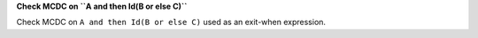 **Check MCDC on ``A and then Id(B or else C)``**

Check MCDC on ``A and then Id(B or else C)``
used as an exit-when expression.
